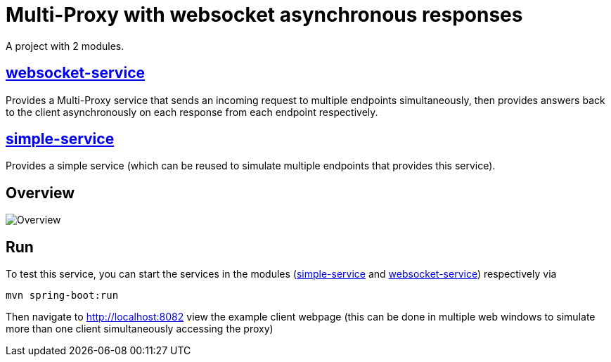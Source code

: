 = Multi-Proxy with websocket asynchronous responses

A project with 2 modules.

== link:websocket-service[websocket-service]
Provides a Multi-Proxy service that sends an incoming
request to multiple endpoints simultaneously, then provides
answers back to the client asynchronously on each response
from each endpoint respectively.

== link:simple-service[simple-service]
Provides a simple service (which can be reused
to simulate multiple endpoints that provides this service).

== Overview
image::doc/overview.svg[Overview]

== Run
To test this service, you can start the services in the modules (link:simple-service[simple-service] and link:websocket-service[websocket-service]) respectively via
[source,shell]
-----
mvn spring-boot:run
-----
Then navigate to http://localhost:8082 view the example client
webpage (this can be done in multiple web windows to simulate
more than one client simultaneously accessing the proxy)
